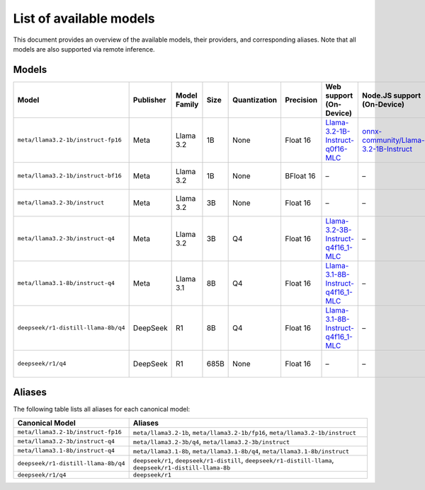 List of available models
========================

This document provides an overview of the available models, their providers, and
corresponding aliases. Note that all models are also supported via remote inference.

Models
------

=================================== ============= ================ ======== ================ ============= =================================================================== =============================================================== ==========================================================================
**Model**                           **Publisher** **Model Family** **Size** **Quantization** **Precision** **Web support (On-Device)**                                         **Node.JS support (On-Device)**                                 **MLX-Swift support (On-Device)**
=================================== ============= ================ ======== ================ ============= =================================================================== =============================================================== ==========================================================================
``meta/llama3.2-1b/instruct-fp16``  Meta          Llama 3.2        1B       None             Float 16      `Llama-3.2-1B-Instruct-q0f16-MLC                                    `onnx-community/Llama-3.2-1B-Instruct                           –
                                                                                                           <https://huggingface.co/mlc-ai/Llama-3.2-1B-Instruct-q0f16-MLC>`_   <https://huggingface.co/onnx-community/Llama-3.2-1B-Instruct>`_
``meta/llama3.2-1b/instruct-bf16``  Meta          Llama 3.2        1B       None             BFloat 16     –                                                                   –                                                               `mlx-community/Llama-3.2-1B-Instruct-bf16
                                                                                                                                                                                                                                               <https://huggingface.co/mlx-community/Llama-3.2-1B-Instruct-bf16>`_
``meta/llama3.2-3b/instruct``       Meta          Llama 3.2        3B       None             Float 16      –                                                                   –                                                               `mlx-community/Llama-3.2-3B-Instruct
                                                                                                                                                                                                                                               <https://huggingface.co/mlx-community/Llama-3.2-3B-Instruct>`_
``meta/llama3.2-3b/instruct-q4``    Meta          Llama 3.2        3B       Q4               Float 16      `Llama-3.2-3B-Instruct-q4f16_1-MLC                                  –                                                               `mlx-community/Llama-3.2-3B-Instruct-4bit
                                                                                                           <https://huggingface.co/mlc-ai/Llama-3.2-3B-Instruct-q4f16_1-MLC>`_                                                                 <https://huggingface.co/mlx-community/Llama-3.2-3B-Instruct-4bit>`_
``meta/llama3.1-8b/instruct-q4``    Meta          Llama 3.1        8B       Q4               Float 16      `Llama-3.1-8B-Instruct-q4f16_1-MLC                                  –                                                               `mlx-community/Meta-Llama-3.1-8B-Instruct-4bit
                                                                                                           <https://huggingface.co/mlc-ai/Llama-3.1-8B-Instruct-q4f16_1-MLC>`_                                                                 <https://huggingface.co/mlx-community/Meta-Llama-3.1-8B-Instruct-4bit>`_
``deepseek/r1-distill-llama-8b/q4`` DeepSeek      R1               8B       Q4               Float 16      `Llama-3.1-8B-Instruct-q4f16_1-MLC                                  –                                                               `mlx-community/DeepSeek-R1-Distill-Llama-8B-4bit
                                                                                                           <https://huggingface.co/mlc-ai/Llama-3.1-8B-Instruct-q4f16_1-MLC>`_                                                                 <https://huggingface.co/mlx-community/DeepSeek-R1-Distill-Llama-8B-4bit>`_
``deepseek/r1/q4``                  DeepSeek      R1               685B     None             Float 16      –                                                                   –                                                               `mlx-community/DeepSeek-R1-4bit
                                                                                                                                                                                                                                               <https://huggingface.co/mlx-community/DeepSeek-R1-4bit>`_
=================================== ============= ================ ======== ================ ============= =================================================================== =============================================================== ==========================================================================

Aliases
-------

The following table lists all aliases for each canonical model:

=================================== ================================================
**Canonical Model**                 **Aliases**
=================================== ================================================
``meta/llama3.2-1b/instruct-fp16``  ``meta/llama3.2-1b``, ``meta/llama3.2-1b/fp16``,
                                    ``meta/llama3.2-1b/instruct``
``meta/llama3.2-3b/instruct-q4``    ``meta/llama3.2-3b/q4``,
                                    ``meta/llama3.2-3b/instruct``
``meta/llama3.1-8b/instruct-q4``    ``meta/llama3.1-8b``, ``meta/llama3.1-8b/q4``,
                                    ``meta/llama3.1-8b/instruct``
``deepseek/r1-distill-llama-8b/q4`` ``deepseek/r1``, ``deepseek/r1-distill``,
                                    ``deepseek/r1-distill-llama``,
                                    ``deepseek/r1-distill-llama-8b``
``deepseek/r1/q4``                  ``deepseek/r1``
=================================== ================================================
